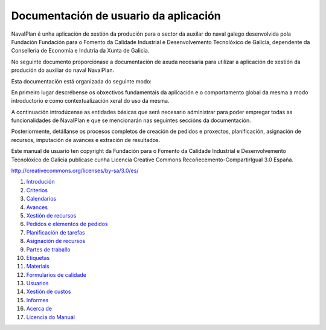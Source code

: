 #######################################
Documentación de usuario da aplicación
#######################################

.. image:: images/logo.png
   :align: left

NavalPlan é unha aplicación de xestión da produción para o sector da auxilar do naval galego desenvolvida pola Fundación Fundación para o Fomento da Calidade Industrial e Desenvolvemento Tecnolóxico de Galicia, dependente da Consellería de Economía e Indutria da Xunta de Galicia.

No seguinte documento proporciónase a documentación de axuda necesaria para utilizar a aplicación de xestión da produción do auxiliar do naval NavalPlan.

Esta documentación está organizada do seguinte modo:

En primeiro lugar descrébense os obxectivos fundamentais da aplicación e o comportamento global da mesma a modo introductorio e como contextualización xeral do uso da mesma.

A continuación introdúcense as entidades básicas que será necesario administrar para poder empregar todas as funcionalidades de NavalPlan e que se mencionarán nas seguintes seccións da documentación.

Posteriormente, detállanse os procesos completos de creación de pedidos e proxectos, planificación, asignación de recursos, imputación de avances e extración de resultados.

Este manual de usuario ten copyright da Fundación para o Fomento da Calidade Industrial e Desenvolvemento Tecnolóxico de Galicia publicase cunha Licencia Creative Commons Recoñecemento-CompartirIgual 3.0 España.

http://creativecommons.org/licenses/by-sa/3.0/es/

#. `Introdución <01-introducion.html>`__
#. `Criterios <02-criterios.html>`__
#. `Calendarios <03-calendarios.html>`__
#. `Avances <04-avances.html>`__
#. `Xestión de recursos <05-recursos.html>`__
#. `Pedidos e elementos de pedidos <06-pedidos.html>`__
#. `Planificación de tarefas <07-planificacion.html>`__
#. `Asignación de recursos <08-asignacion.html>`__
#. `Partes de traballo <09-partes.html>`__
#. `Etiquetas <10-etiquetas.html>`__
#. `Materiais <11-materiales.html>`__
#. `Formularios de calidade <12-formularios-calidad.html>`__
#. `Usuarios <13-usuarios.html>`__
#. `Xestión de custos <14-custos.html>`__
#. `Informes <15-informes.html>`__
#. `Acerca de <20-acerca-de.html>`__
#. `Licencia do Manual <99-licencia.html>`__
